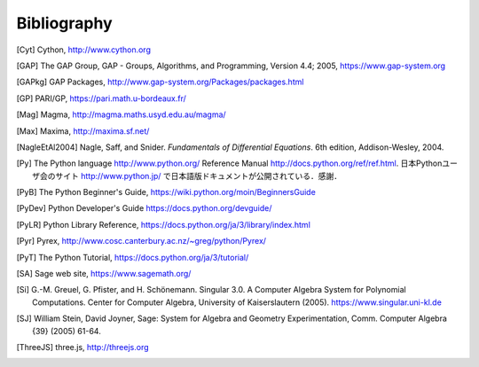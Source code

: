************
Bibliography
************

..  [Cyt] Cython, http://www.cython.org

..  [GAP] The GAP Group, GAP - Groups, Algorithms, and
    Programming, Version 4.4; 2005, https://www.gap-system.org

..  [GAPkg] GAP Packages,
    http://www.gap-system.org/Packages/packages.html

..  [GP] PARI/GP, https://pari.math.u-bordeaux.fr/

..  [Mag] Magma, http://magma.maths.usyd.edu.au/magma/

..  [Max] Maxima, http://maxima.sf.net/

..  [NagleEtAl2004] Nagle, Saff, and Snider.
    *Fundamentals of Differential Equations*. 6th edition, Addison-Wesley,
    2004.

..  [Py] The Python language http://www.python.org/
    Reference Manual http://docs.python.org/ref/ref.html.
    日本Pythonユーザ会のサイト http://www.python.jp/ で日本語版ドキュメントが公開されている．感謝．

..  [PyB] The Python Beginner's Guide,
    https://wiki.python.org/moin/BeginnersGuide

..  [PyDev] Python Developer's Guide
    https://docs.python.org/devguide/

..  [PyLR] Python Library Reference,
    https://docs.python.org/ja/3/library/index.html

..  [Pyr] Pyrex,
    http://www.cosc.canterbury.ac.nz/~greg/python/Pyrex/

..  [PyT] The Python Tutorial,
    https://docs.python.org/ja/3/tutorial/

..  [SA] Sage web site, https://www.sagemath.org/

..  [Si] \G.-M. Greuel, G. Pfister, and H. Schönemann. Singular
    3.0. A Computer Algebra System for Polynomial Computations. Center
    for Computer Algebra, University of Kaiserslautern (2005).
    https://www.singular.uni-kl.de

..  [SJ] William Stein, David Joyner, Sage: System for Algebra and
    Geometry Experimentation, Comm. Computer Algebra {39} (2005) 61-64.
 
..  [ThreeJS] three.js, http://threejs.org


